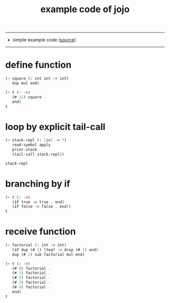 #+HTML_HEAD: <link rel="stylesheet" href="http://xieyuheng.github.io/asset/css/page.css" type="text/css" media="screen" />
#+PROPERTY: tangle example.jo
#+title: example code of jojo

---------

- simple example code ([[https://github.com/xieyuheng/jojo][source]])

---------

* define function

  #+begin_src scheme
  (~ square (: int int -> int)
     dup mul end)

  (~ t (: ->)
     (# 11) square .
     end)
  t
  #+end_src

* loop by explicit tail-call

  #+begin_src scheme
  (~ stack-repl (: [io] -> *)
     read-symbol apply
     print-stack
     (tail-call stack-repl))

  stack-repl
  #+end_src

* branching by if

  #+begin_src scheme
  (~ t (: ->)
     (if true -> true . end)
     (if false -> false . end))
  t
  #+end_src

* receive function

  #+begin_src scheme
  (~ factorial (: int -> int)
     (if dup (# 1) lteq? -> drop (# 1) end)
     dup (# 1) sub factorial mul end)

  (~ t (: ->)
     (# 0) factorial .
     (# 1) factorial .
     (# 2) factorial .
     (# 3) factorial .
     (# 4) factorial .
     end)
  t
  #+end_src
